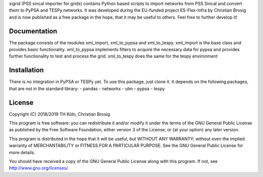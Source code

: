 sigrid (PSS sincal importer for grids) contains Python based scripts to import networks from PSS Sincal and convert them to PyPSA and TESPy networks. It was developed during the EU-funded project ES-Flex-Infra by Christian Brosig and is now published as a free package in the hope, that it may be useful to others. Feel free to further develop it!

Documentation
=============

The package consists of the modules xml_import, xml_to_pypsa and xml_to_tespy.
xml_import is the base class and provides basic functionality.
xml_to_pypsa implements filters to acquire the necessary data for pypsa and provides further functionality to test and process the grid.
xml_to_tespy does the same for the tespy environment

Installation
============

There is no integration in PyPSA or TESPy yet. To use this package, just clone it. It depends on the following packages, that are not in the standard library:
- pandas
- networkx
- utm
- pypsa
- tespy



License
=======

Copyright (C) 2018/2019 TH Köln, Christian Brosig.

This program is free software: you can redistribute it and/or modify it under the terms of the GNU General Public License as published by the Free Software Foundation, either version 3 of the License, or (at your option) any later version.

This program is distributed in the hope that it will be useful, but WITHOUT ANY WARRANTY; without even the implied warranty of MERCHANTABILITY or FITNESS FOR A PARTICULAR PURPOSE.  See the GNU General Public License for more details.

You should have received a copy of the GNU General Public License along with this program. If not, see http://www.gnu.org/licenses/.

